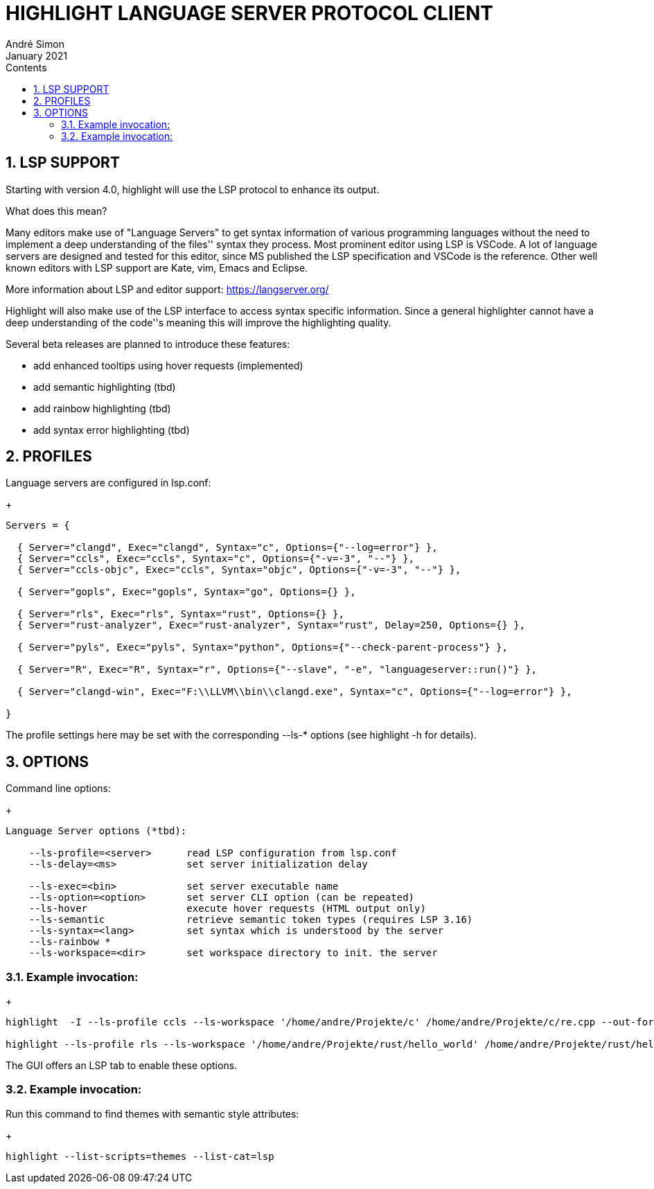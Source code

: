 = HIGHLIGHT LANGUAGE SERVER PROTOCOL CLIENT
André Simon
:revdate: January 2021
:lang: en
:toc: left
:toc-title: Contents
:toclevels: 4
:sectnums:
:sectnumlevels: 2
:sectanchors:
// Misc Settings:
:experimental: true
:icons: font
:linkattrs: true


== LSP SUPPORT

Starting with version 4.0, highlight will use the LSP protocol to enhance
its output.

What does this mean?

Many editors make use of "Language Servers" to get syntax information of various
programming languages without the need to implement a deep understanding of the
files'' syntax they process. Most prominent editor using LSP is VSCode.
A lot of language servers are designed and tested for this editor, since MS
published the LSP specification and VSCode is the reference. Other well known
editors with LSP support are Kate, vim, Emacs and Eclipse.

More information about LSP and editor support:
https://langserver.org/

Highlight will also make use of the LSP interface to access syntax specific
information. Since a general highlighter cannot have a deep understanding of
the code''s meaning this will improve the highlighting quality.

Several beta releases are planned to introduce these features:

* add enhanced tooltips using hover requests (implemented)
* add semantic highlighting (tbd)
* add rainbow highlighting (tbd)
* add syntax error highlighting (tbd)


== PROFILES

Language servers are configured in lsp.conf:

+
..........................................................................

Servers = {

  { Server="clangd", Exec="clangd", Syntax="c", Options={"--log=error"} },
  { Server="ccls", Exec="ccls", Syntax="c", Options={"-v=-3", "--"} },
  { Server="ccls-objc", Exec="ccls", Syntax="objc", Options={"-v=-3", "--"} },

  { Server="gopls", Exec="gopls", Syntax="go", Options={} },

  { Server="rls", Exec="rls", Syntax="rust", Options={} },
  { Server="rust-analyzer", Exec="rust-analyzer", Syntax="rust", Delay=250, Options={} },

  { Server="pyls", Exec="pyls", Syntax="python", Options={"--check-parent-process"} },

  { Server="R", Exec="R", Syntax="r", Options={"--slave", "-e", "languageserver::run()"} },

  { Server="clangd-win", Exec="F:\\LLVM\\bin\\clangd.exe", Syntax="c", Options={"--log=error"} },

}
..........................................................................

The profile settings here may be set with the corresponding --ls-* options
(see highlight -h for details).

== OPTIONS

Command line options:
+
..........................................................................
Language Server options (*tbd):

    --ls-profile=<server>      read LSP configuration from lsp.conf
    --ls-delay=<ms>            set server initialization delay

    --ls-exec=<bin>            set server executable name
    --ls-option=<option>       set server CLI option (can be repeated)
    --ls-hover                 execute hover requests (HTML output only)
    --ls-semantic              retrieve semantic token types (requires LSP 3.16)
    --ls-syntax=<lang>         set syntax which is understood by the server
    --ls-rainbow *
    --ls-workspace=<dir>       set workspace directory to init. the server
..........................................................................

=== Example invocation:
+
..........................................................................

highlight  -I --ls-profile ccls --ls-workspace '/home/andre/Projekte/c' /home/andre/Projekte/c/re.cpp --out-format html  --ls-hover > /home/andre/Projekte/c/re.cpp.ccls.html

highlight --ls-profile rls --ls-workspace '/home/andre/Projekte/rust/hello_world' /home/andre/Projekte/rust/hello_world/src/main.rs --outdir ~/test_out
..........................................................................

The GUI offers an LSP tab to enable these options.

=== Example invocation:

Run this command to find themes with semantic style attributes:
+
..........................................................................
highlight --list-scripts=themes --list-cat=lsp
..........................................................................

// EOF //
